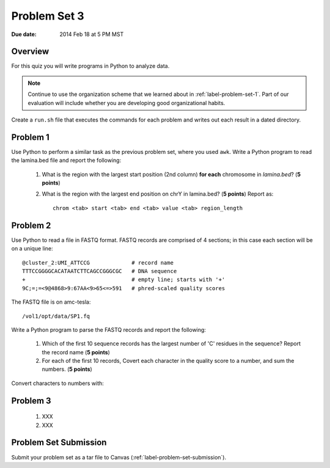 
.. _label-problem-set-3:

*************
Problem Set 3
*************

:Due date: 2014 Feb 18 at 5 PM MST

Overview
--------
For this quiz you will write programs in Python to analyze data. 

.. note::

    Continue to use the organization scheme that we learned about in
    :ref:`label-problem-set-1`. Part of our evaluation
    will include whether you are developing good organizational habits.

Create a ``run.sh`` file that executes the commands for each problem and
writes out each result in a dated directory.

Problem 1
---------
Use Python to perform a similar task as the previous problem set, where
you used ``awk``. Write a Python program to read the lamina.bed file and
report the following:

   #. What is the region with the largest start position (2nd column) **for
      each** chromosome in `lamina.bed`? (**5 points**)

   #. What is the region with the largest end position on chrY in
      lamina.bed? (**5 points**) Report as::

        chrom <tab> start <tab> end <tab> value <tab> region_length

.. should probably make sure they understand ``continue`` or ``yield``
   well before unleashing them on problem 2.

Problem 2
---------
Use Python to read a file in FASTQ format. FASTQ records are comprised of
4 sections; in this case each section will be on a unique line::

    @cluster_2:UMI_ATTCCG             # record name
    TTTCCGGGGCACATAATCTTCAGCCGGGCGC   # DNA sequence
    +                                 # empty line; starts with '+'
    9C;=;=<9@4868>9:67AA<9>65<=>591   # phred-scaled quality scores

The FASTQ file is on amc-tesla::
    
    /vol1/opt/data/SP1.fq

Write a Python program to parse the FASTQ records and report the
following:

   #. Which of the first 10 sequence records has the largest number of 'C'
      residues in the sequence? Report the record name (**5 points**)
    
   #. For each of the first 10 records, Covert each character in the
      quality score to a number, and sum the numbers. (**5 points**)

Convert characters to numbers with:

.. ipython:: 

    In [1]: char = '#'

    In [2]: ord(char) 

Problem 3
---------

    #. XXX

    #. XXX

Problem Set Submission
----------------------
Submit your problem set as a tar file to Canvas
(:ref:`label-problem-set-submission`).

.. raw:: pdf

    PageBreak
